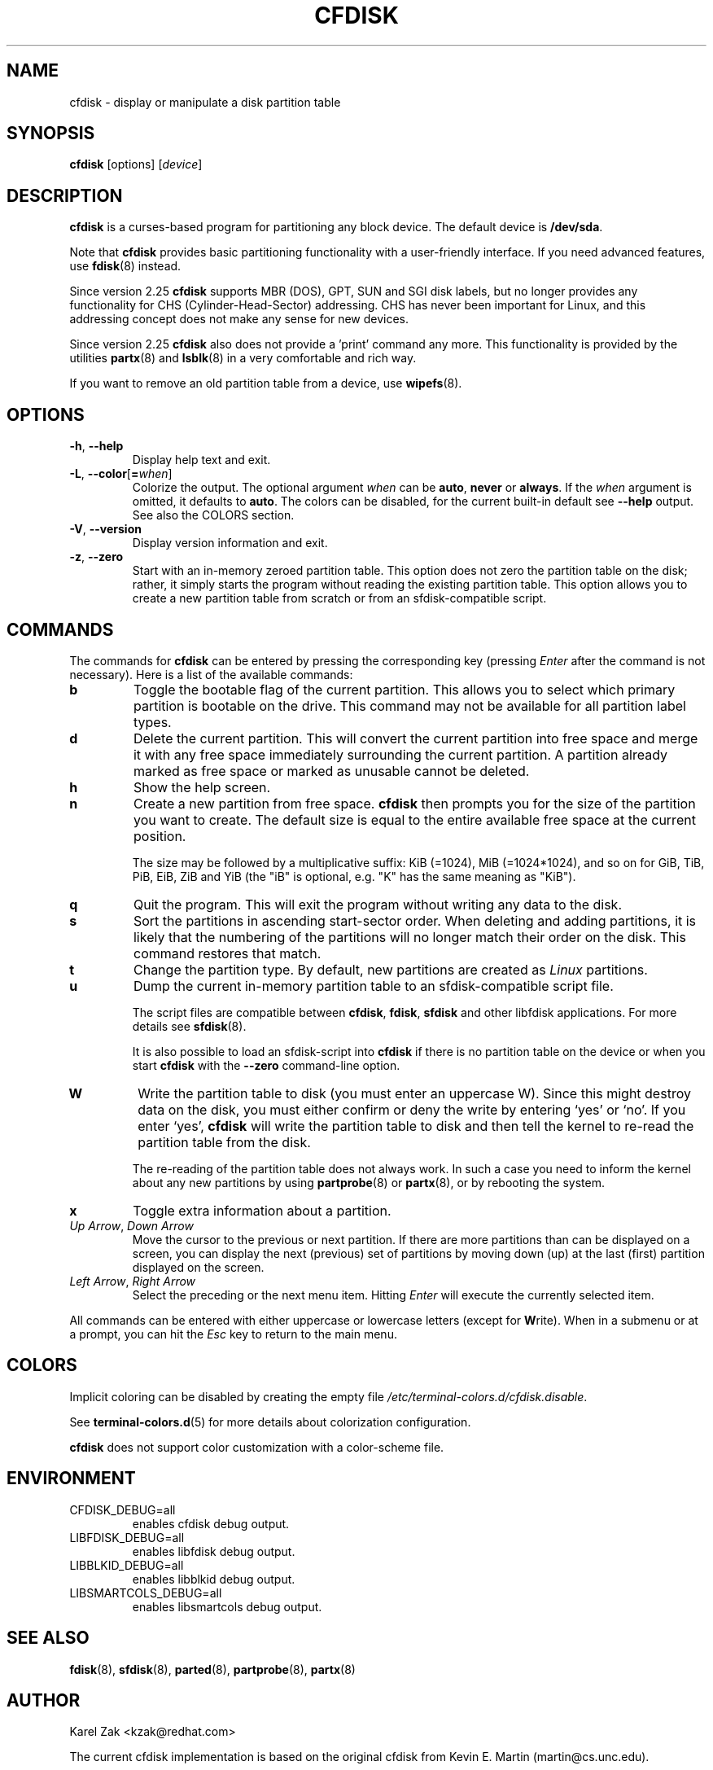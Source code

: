 .\" cfdisk.8 -- man page for cfdisk
.\" Copyright 1994 Kevin E. Martin (martin@cs.unc.edu)
.\" Copyright (C) 2014 Karel Zak <kzak@redhat.com>
.\"
.\" Permission is granted to make and distribute verbatim copies of this
.\" manual provided the copyright notice and this permission notice are
.\" preserved on all copies.
.\"
.\" Permission is granted to copy and distribute modified versions of this
.\" manual under the conditions for verbatim copying, provided that the
.\" entire resulting derived work is distributed under the terms of a
.\" permission notice identical to this one.
.\"
.TH CFDISK 8 "March 2014" "util-linux" "System Administration"
.SH NAME
cfdisk \- display or manipulate a disk partition table
.SH SYNOPSIS
.B cfdisk
[options]
.RI [ device ]
.SH DESCRIPTION
.B cfdisk
is a curses-based program for partitioning any block device.
The default device is
.BR /dev/sda .

Note that
.B cfdisk
provides basic partitioning functionality with a user-friendly interface.
If you need advanced features, use
.BR fdisk (8)
instead.

Since version 2.25
.B cfdisk
supports MBR (DOS), GPT, SUN and SGI disk labels, but no longer provides any
functionality for CHS (Cylinder-Head-Sector) addressing.  CHS has
never been important for Linux, and this addressing concept does not make any
sense for new devices.

Since version 2.25
.B cfdisk
also does not provide a 'print' command any more.
This functionality is provided by the utilities
.BR partx (8)
and
.BR lsblk (8)
in a very comfortable and rich way.

If you want to remove an old partition table from a device, use
.BR wipefs (8).

.SH OPTIONS
.TP
.BR \-h , " \-\-help"
Display help text and exit.
.TP
.BR \-L , " \-\-color" [ = \fIwhen\fR]
Colorize the output.  The optional argument \fIwhen\fP
can be \fBauto\fR, \fBnever\fR or \fBalways\fR.  If the \fIwhen\fR argument is omitted,
it defaults to \fBauto\fR.  The colors can be disabled, for the current built-in default 
see \fB\-\-help\fR output. See also the COLORS section.
.TP
.BR \-V , " \-\-version"
Display version information and exit.
.TP
.BR \-z , " \-\-zero"
Start with an in-memory zeroed partition table.  This option does not zero the
partition table on the disk; rather, it simply starts the program without
reading the existing partition table.  This option allows you to create a new
partition table from scratch or from an sfdisk-compatible script.

.SH COMMANDS
The commands for
.B cfdisk
can be entered by pressing the corresponding key (pressing
.I Enter
after the command is not necessary).  Here is a list of the available
commands:
.TP
.B b
Toggle the bootable flag of the current partition.  This allows you to
select which primary partition is bootable on the drive.  This command may not
be available for all partition label types.
.TP
.B d
Delete the current partition.  This will convert the current partition
into free space and merge it with any free space immediately
surrounding the current partition.  A partition already marked as free
space or marked as unusable cannot be deleted.
.TP
.B h
Show the help screen.
.TP
.B n
Create a new partition from free space.
.B cfdisk
then prompts you for the size of the partition you want to create.
The default size is equal to the entire available free space at the current
position.

The size may be followed by a multiplicative suffix: KiB (=1024),
MiB (=1024*1024), and so on for GiB, TiB, PiB, EiB, ZiB and YiB
(the "iB" is optional, e.g. "K" has the same meaning as "KiB").
.TP
.B q
Quit the program.  This will exit the program without writing any data to
the disk.
.TP
.B s
Sort the partitions in ascending start-sector order.  When deleting and
adding partitions, it is likely that the numbering of the partitions will
no longer match their order on the disk.  This command restores that match.
.TP
.B t
Change the partition type.  By default, new partitions are created as
.I Linux
partitions.
.TP
.B u
Dump the current in-memory partition table to an sfdisk-compatible script file.
.sp
The script files are compatible between \fBcfdisk\fR, \fBfdisk\fR, \fBsfdisk\fR
and other libfdisk applications.  For more details see
.BR sfdisk (8).
.sp
It is also possible to load an sfdisk-script into \fBcfdisk\fR if there is
no partition table on the device or when you start \fBcfdisk\fR with the
\fB--zero\fR command-line option.
.TP
.B W
Write the partition table to disk (you must enter an uppercase W).  Since
this might destroy data on the disk, you must either confirm or deny
the write by entering `yes' or `no'.  If you enter `yes',
.B cfdisk
will write the partition table to disk and then tell the kernel to re-read the
partition table from the disk.

The re-reading of the partition table does not always work.  In such a
case you need to inform the kernel about any new partitions by using
.BR partprobe (8)
or
.BR partx (8),
or by rebooting the system.
.TP
.B x
Toggle extra information about a partition.
.TP
.IR "Up Arrow" , " Down Arrow"
Move the cursor to the previous or next partition.  If there are more
partitions than can be displayed on a screen, you can display the next
(previous) set of partitions by moving down (up) at the last (first)
partition displayed on the screen.
.TP
.IR "Left Arrow" , " Right Arrow"
Select the preceding or the next menu item.  Hitting \fIEnter\fR will
execute the currently selected item.

.PP
All commands can be entered with either uppercase or lowercase
letters (except for
.BR W rite).
When in a submenu or at a prompt, you can hit the
.I Esc
key to return to the main menu.

.SH COLORS
Implicit coloring can be disabled by creating the empty file
.IR /etc/terminal-colors.d/cfdisk.disable .

See
.BR terminal-colors.d (5)
for more details about colorization configuration.

.B cfdisk
does not support color customization with a color-scheme file.

.SH ENVIRONMENT
.IP CFDISK_DEBUG=all
enables cfdisk debug output.
.IP LIBFDISK_DEBUG=all
enables libfdisk debug output.
.IP LIBBLKID_DEBUG=all
enables libblkid debug output.
.IP LIBSMARTCOLS_DEBUG=all
enables libsmartcols debug output.

.SH "SEE ALSO"
.BR fdisk (8),
.BR sfdisk (8),
.BR parted (8),
.BR partprobe (8),
.BR partx (8)
.SH AUTHOR
Karel Zak <kzak@redhat.com>
.PP
The current cfdisk implementation is based on the original cfdisk
from Kevin E. Martin (martin@cs.unc.edu).

.SH AVAILABILITY
The cfdisk command is part of the util-linux package and is available from
ftp://ftp.kernel.org/pub/linux/utils/util-linux/.
